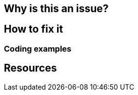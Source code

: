 == Why is this an issue?
== How to fix it
// there's a typo, it's "Code examples"
=== Coding examples
== Resources
